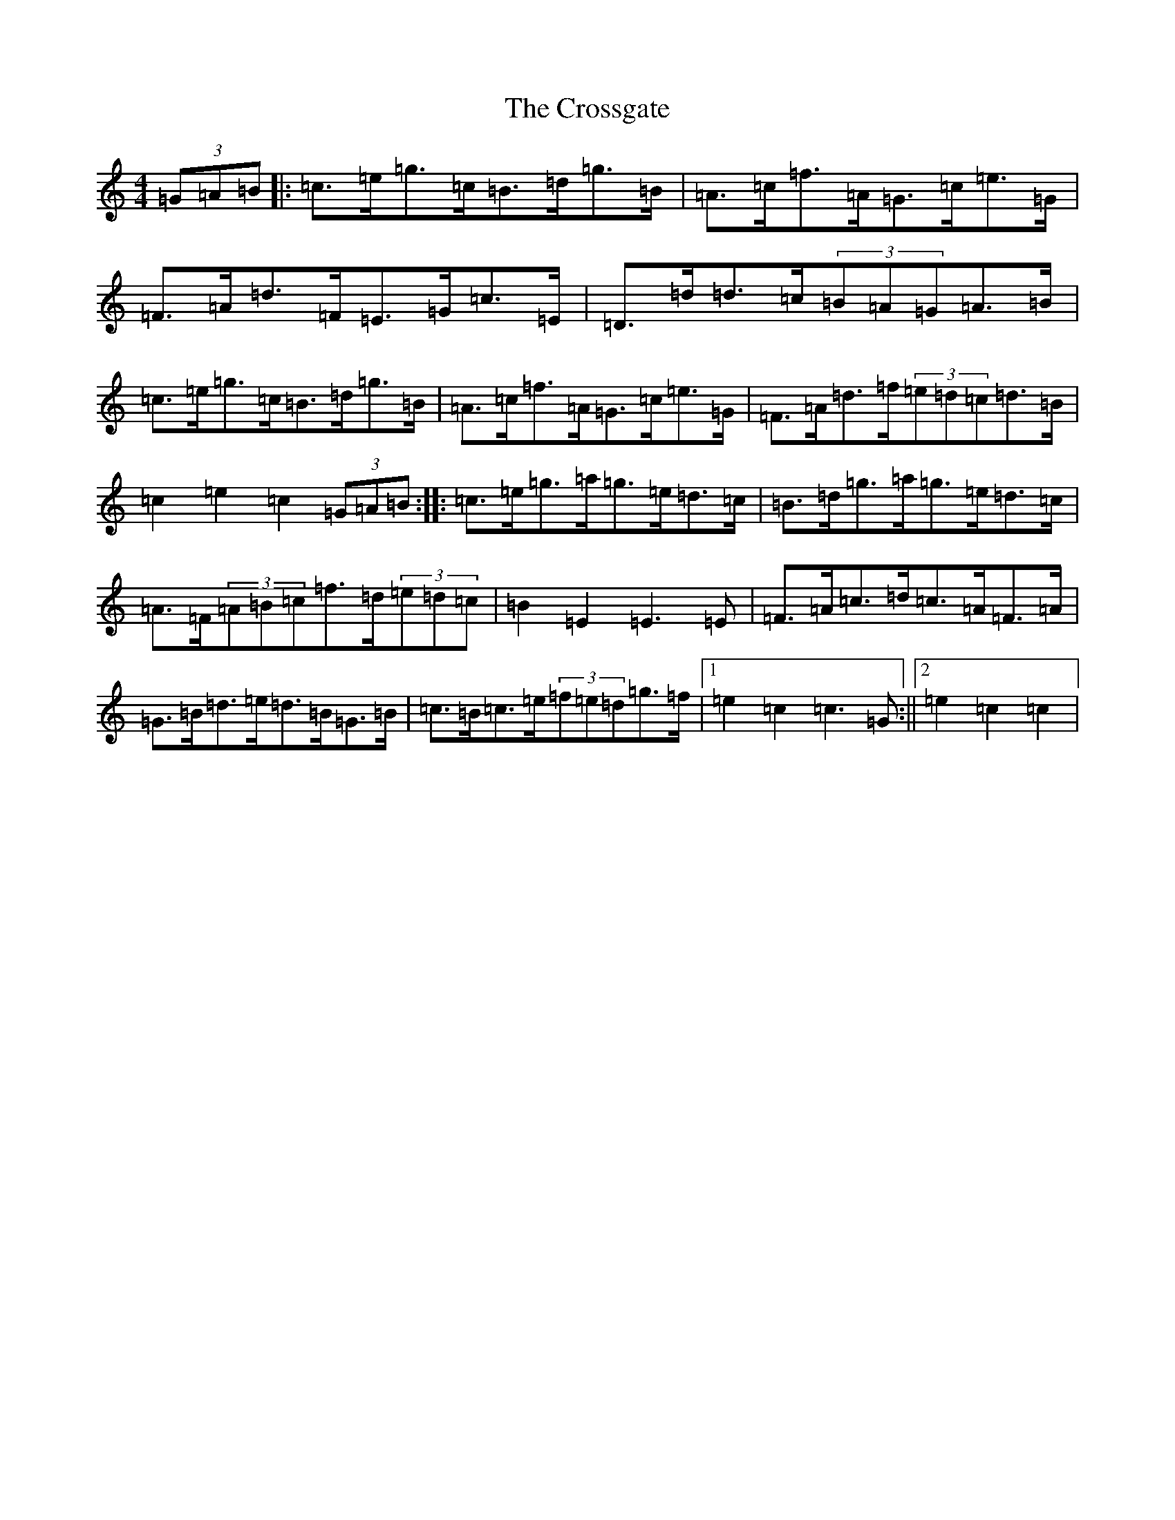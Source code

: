 X: 4449
T: Crossgate, The
S: https://thesession.org/tunes/7430#setting7430
R: hornpipe
M:4/4
L:1/8
K: C Major
(3=G=A=B|:=c>=e=g>=c=B>=d=g>=B|=A>=c=f>=A=G>=c=e>=G|=F>=A=d>=F=E>=G=c>=E|=D>=d=d>=c(3=B=A=G=A>=B|=c>=e=g>=c=B>=d=g>=B|=A>=c=f>=A=G>=c=e>=G|=F>=A=d>=f(3=e=d=c=d>=B|=c2=e2=c2(3=G=A=B:||:=c>=e=g>=a=g>=e=d>=c|=B>=d=g>=a=g>=e=d>=c|=A>=F(3=A=B=c=f>=d(3=e=d=c|=B2=E2=E3=E|=F>=A=c>=d=c>=A=F>=A|=G>=B=d>=e=d>=B=G>=B|=c>=B=c>=e(3=f=e=d=g>=f|1=e2=c2=c3=G:||2=e2=c2=c2|